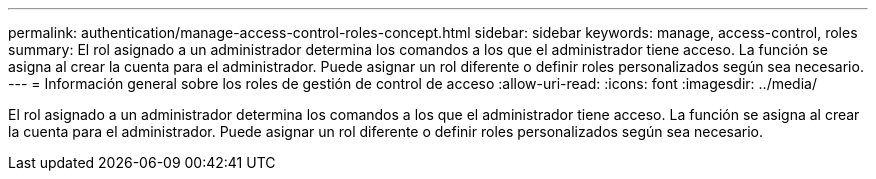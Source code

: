 ---
permalink: authentication/manage-access-control-roles-concept.html 
sidebar: sidebar 
keywords: manage, access-control, roles 
summary: El rol asignado a un administrador determina los comandos a los que el administrador tiene acceso. La función se asigna al crear la cuenta para el administrador. Puede asignar un rol diferente o definir roles personalizados según sea necesario. 
---
= Información general sobre los roles de gestión de control de acceso
:allow-uri-read: 
:icons: font
:imagesdir: ../media/


[role="lead"]
El rol asignado a un administrador determina los comandos a los que el administrador tiene acceso. La función se asigna al crear la cuenta para el administrador. Puede asignar un rol diferente o definir roles personalizados según sea necesario.
